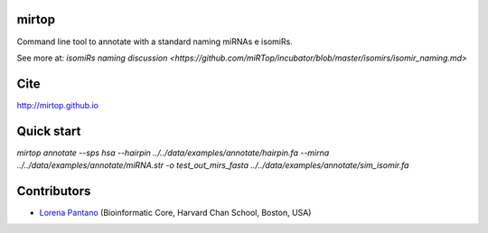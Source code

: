 mirtop
---------

Command line tool to annotate with a standard naming miRNAs e isomiRs.

See more at: `isomiRs naming discussion <https://github.com/miRTop/incubator/blob/master/isomirs/isomir_naming.md>`

Cite
---------

http://mirtop.github.io

Quick start
-----------

`mirtop annotate --sps hsa --hairpin ../../data/examples/annotate/hairpin.fa --mirna ../../data/examples/annotate/miRNA.str -o test_out_mirs_fasta ../../data/examples/annotate/sim_isomir.fa`

Contributors
------------

* `Lorena Pantano  <https://github.com/lpantano>`_ (Bioinformatic Core, Harvard Chan School, Boston, USA)

